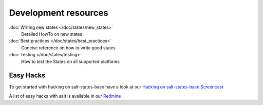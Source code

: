 =====================
Development resources
=====================

:doc:`Writing new states </doc/states/new_states>`
    Detailed HowTo on new states

:doc:`Best practices </doc/states/best_practices>`
    Concise reference on how to write good states

:doc:`Testing </doc/states/testing>`
    How to test the States on all supported platforms


Easy Hacks
----------

To get started with hacking on salt-states-base have a look at our `Hacking on salt-states-base Screencast <https://www.youtube.com/watch?v=Ryz5WMkjTAM>`_

A list of easy hacks with salt is available in our `Redmine <https://redmine.documentfoundation.org/projects/infrastructure/issues?utf8=%E2%9C%93&set_filter=1&f%5B%5D=status_id&op%5Bstatus_id%5D=o&f%5B%5D=cf_1&op%5Bcf_1%5D=%3D&v%5Bcf_1%5D%5B%5D=Salt&v%5Bcf_1%5D%5B%5D=EasyHack&f%5B%5D=&available_columns%5B%5D=cf_1&c%5B%5D=tracker&c%5B%5D=status&c%5B%5D=priority&c%5B%5D=subject&c%5B%5D=assigned_to&c%5B%5D=updated_on&c%5B%5D=due_date&group_by=>`_
